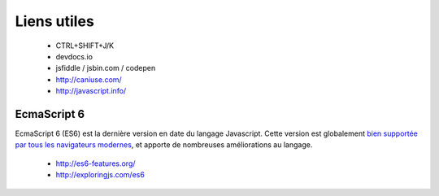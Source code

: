 
Liens utiles
++++++++++++

  + CTRL+SHIFT+J/K
  + devdocs.io
  + jsfiddle / jsbin.com / codepen
  + http://caniuse.com/
  + http://javascript.info/

EcmaScript 6
------------

EcmaScript 6 (ES6) est la dernière version en date du langage Javascript.
Cette version est globalement
`bien supportée par tous les navigateurs modernes`__,
et apporte de nombreuses améliorations au langage.

  + http://es6-features.org/
  + http://exploringjs.com/es6

__ https://caniuse.com/#search=es6
